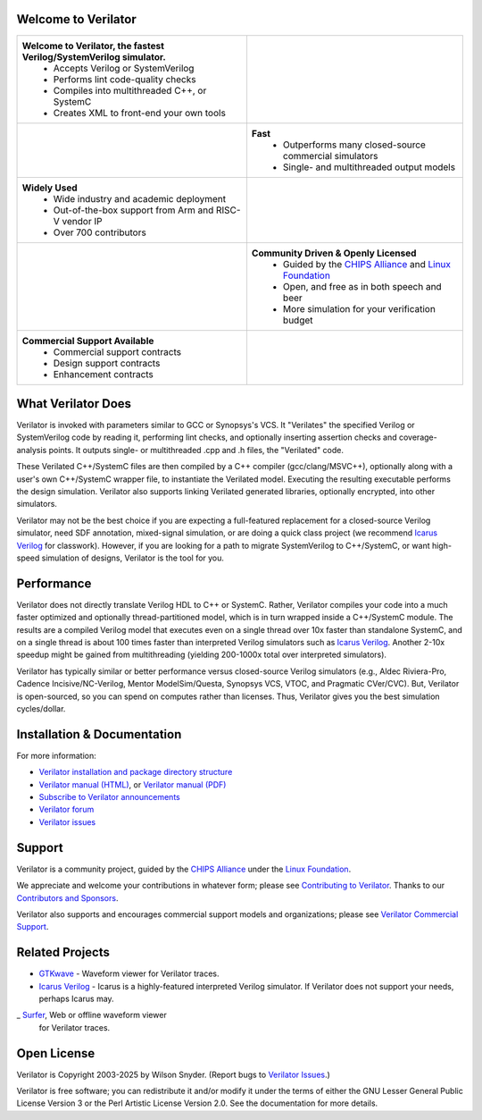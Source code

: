 .. Github doesn't render images unless absolute URL
.. Do not know of a conditional tag, "only: github" nor "github display" works

|badge1| |badge2| |badge3| |badge4| |badge5| |badge7| |badge8|

.. |badge1| image:: https://img.shields.io/badge/Website-Verilator.org-181717.svg
    :target: https://verilator.org
.. |badge2| image:: https://img.shields.io/badge/License-LGPL%20v3-blue.svg
    :target: https://www.gnu.org/licenses/lgpl-3.0
.. |badge3| image:: https://img.shields.io/badge/License-Artistic%202.0-0298c3.svg
    :target: https://opensource.org/licenses/Artistic-2.0
.. |badge4| image:: https://repology.org/badge/tiny-repos/verilator.svg?header=distro%20packages
    :target: https://repology.org/project/verilator/versions
.. |badge5| image:: https://img.shields.io/docker/pulls/verilator/verilator
    :target: https://hub.docker.com/r/verilator/verilator
.. |badge7| image:: https://github.com/verilator/verilator/workflows/build/badge.svg
    :target: https://github.com/verilator/verilator/actions?query=workflow%3Abuild
.. |badge8| image:: https://img.shields.io/github/actions/workflow/status/verilator/verilator/rtlmeter.yml?branch=master&event=schedule&label=benchmarks
    :target: https://verilator.github.io/verilator-rtlmeter-results


Welcome to Verilator
====================

.. list-table::

   * - **Welcome to Verilator, the fastest Verilog/SystemVerilog simulator.**
        * Accepts Verilog or SystemVerilog
        * Performs lint code-quality checks
        * Compiles into multithreaded C++, or SystemC
        * Creates XML to front-end your own tools
     - |Logo|
   * - |verilator multithreaded performance|
     - **Fast**
        * Outperforms many closed-source commercial simulators
        * Single- and multithreaded output models
   * - **Widely Used**
        * Wide industry and academic deployment
        * Out-of-the-box support from Arm and RISC-V vendor IP
        * Over 700 contributors
     - |verilator usage|
   * - |verilator community|
     - **Community Driven & Openly Licensed**
        * Guided by the `CHIPS Alliance`_ and `Linux Foundation`_
        * Open, and free as in both speech and beer
        * More simulation for your verification budget
   * - **Commercial Support Available**
        * Commercial support contracts
        * Design support contracts
        * Enhancement contracts
     - |verilator support|


What Verilator Does
===================

Verilator is invoked with parameters similar to GCC or Synopsys's VCS.  It
"Verilates" the specified Verilog or SystemVerilog code by reading it,
performing lint checks, and optionally inserting assertion checks and
coverage-analysis points. It outputs single- or multithreaded .cpp and .h
files, the "Verilated" code.

These Verilated C++/SystemC files are then compiled by a C++ compiler
(gcc/clang/MSVC++), optionally along with a user's own C++/SystemC wrapper
file, to instantiate the Verilated model. Executing the resulting
executable performs the design simulation. Verilator also supports linking
Verilated generated libraries, optionally encrypted, into other simulators.

Verilator may not be the best choice if you are expecting a full-featured
replacement for a closed-source Verilog simulator, need SDF annotation,
mixed-signal simulation, or are doing a quick class project (we recommend
`Icarus Verilog`_ for classwork).  However, if you are looking for a path
to migrate SystemVerilog to C++/SystemC, or want high-speed simulation of
designs, Verilator is the tool for you.


Performance
===========

Verilator does not directly translate Verilog HDL to C++ or SystemC. Rather,
Verilator compiles your code into a much faster optimized and optionally
thread-partitioned model, which is in turn wrapped inside a C++/SystemC
module. The results are a compiled Verilog model that executes even on a
single thread over 10x faster than standalone SystemC, and on a single
thread is about 100 times faster than interpreted Verilog simulators such
as `Icarus Verilog`_. Another 2-10x speedup might be gained from
multithreading (yielding 200-1000x total over interpreted simulators).

Verilator has typically similar or better performance versus closed-source
Verilog simulators (e.g., Aldec Riviera-Pro, Cadence Incisive/NC-Verilog,
Mentor ModelSim/Questa, Synopsys VCS, VTOC, and Pragmatic CVer/CVC). But,
Verilator is open-sourced, so you can spend on computes rather than
licenses. Thus, Verilator gives you the best simulation cycles/dollar.


Installation & Documentation
============================

For more information:

- `Verilator installation and package directory structure
  <https://verilator.org/install>`_

- `Verilator manual (HTML) <https://verilator.org/verilator_doc.html>`_,
  or `Verilator manual (PDF) <https://verilator.org/verilator_doc.pdf>`_

- `Subscribe to Verilator announcements
  <https://github.com/verilator/verilator-announce>`_

- `Verilator forum <https://verilator.org/forum>`_

- `Verilator issues <https://verilator.org/issues>`_


Support
=======

Verilator is a community project, guided by the `CHIPS Alliance`_ under the
`Linux Foundation`_.

We appreciate and welcome your contributions in whatever form; please see
`Contributing to Verilator
<https://github.com/verilator/verilator/blob/master/docs/CONTRIBUTING.rst>`_.
Thanks to our `Contributors and Sponsors
<https://verilator.org/guide/latest/contributors.html>`_.

Verilator also supports and encourages commercial support models and
organizations; please see `Verilator Commercial Support
<https://verilator.org/verilator_commercial_support>`_.


Related Projects
================

- `GTKwave <https://gtkwave.sourceforge.net/>`_ - Waveform viewer for
  Verilator traces.

- `Icarus Verilog`_ - Icarus is a highly-featured interpreted Verilog
  simulator. If Verilator does not support your needs, perhaps Icarus may.

_ `Surfer <https://surfer-project.org/>`_, Web or offline waveform viewer
  for Verilator traces.


Open License
============

Verilator is Copyright 2003-2025 by Wilson Snyder. (Report bugs to
`Verilator Issues <https://verilator.org/issues>`_.)

Verilator is free software; you can redistribute it and/or modify it under
the terms of either the GNU Lesser General Public License Version 3 or the
Perl Artistic License Version 2.0. See the documentation for more details.

.. _CHIPS Alliance: https://chipsalliance.org
.. _Icarus Verilog: https://steveicarus.github.io/iverilog
.. _Linux Foundation: https://www.linuxfoundation.org
.. |Logo| image:: https://www.veripool.org/img/verilator_256_200_min.png
.. |verilator multithreaded performance| image:: https://www.veripool.org/img/verilator_multithreaded_performance_bg-min.png
.. |verilator usage| image:: https://www.veripool.org/img/verilator_usage_400x200-min.png
.. |verilator community| image:: https://www.veripool.org/img/verilator_community_400x125-min.png
.. |verilator support| image:: https://www.veripool.org/img/verilator_support_400x125-min.png
